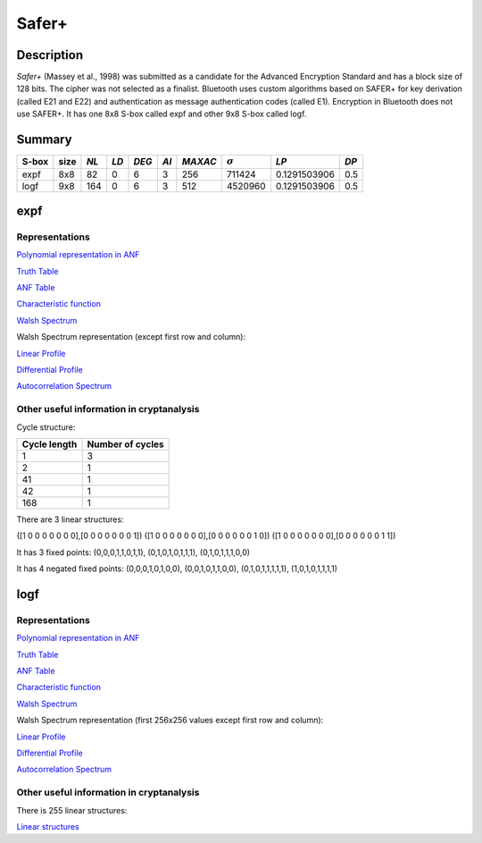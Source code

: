 ******
Safer+
******

Description
===========

*Safer+* (Massey et al., 1998) was submitted as a candidate for the Advanced Encryption Standard and has a block size of 128 bits. The cipher was not selected as a finalist. Bluetooth uses custom algorithms based on SAFER+ for key derivation (called E21 and E22) and authentication as message authentication codes (called E1). Encryption in Bluetooth does not use SAFER+. It has one 8x8 S-box called expf and other 9x8 S-box called logf.

Summary
=======

+-------+------+------+------+-------+------+---------+----------------+--------------+------+
| S-box | size | *NL* | *LD* | *DEG* | *AI* | *MAXAC* | :math:`\sigma` | *LP*         | *DP* |
+=======+======+======+======+=======+======+=========+================+==============+======+
| expf  | 8x8  | 82   | 0    | 6     | 3    | 256     | 711424         | 0.1291503906 | 0.5  |
+-------+------+------+------+-------+------+---------+----------------+--------------+------+
| logf  | 9x8  | 164  | 0    | 6     | 3    | 512     | 4520960        | 0.1291503906 | 0.5  |
+-------+------+------+------+-------+------+---------+----------------+--------------+------+

expf
====

Representations
---------------

`Polynomial representation in ANF <https://raw.githubusercontent.com/jacubero/VBF/master/safer/expf.pdf>`_

`Truth Table <https://raw.githubusercontent.com/jacubero/VBF/master/safer/expf.tt>`_

`ANF Table <https://raw.githubusercontent.com/jacubero/VBF/master/safer/expf.anf>`_

`Characteristic function <https://raw.githubusercontent.com/jacubero/VBF/master/safer/expf.char>`_

`Walsh Spectrum <https://raw.githubusercontent.com/jacubero/VBF/master/safer/expf.wal>`_

Walsh Spectrum representation (except first row and column):

.. image:: /images/expf.png
   :width: 750 px
   :align: center

`Linear Profile <https://raw.githubusercontent.com/jacubero/VBF/master/safer/expf.lp>`_

`Differential Profile <https://raw.githubusercontent.com/jacubero/VBF/master/safer/expf.dp>`_

`Autocorrelation Spectrum <https://raw.githubusercontent.com/jacubero/VBF/master/safer/expf.ac>`_

Other useful information in cryptanalysis
-----------------------------------------

Cycle structure:

+--------------+------------------+
| Cycle length | Number of cycles |
+==============+==================+
| 1            | 3                |
+--------------+------------------+
| 2            | 1                |
+--------------+------------------+
| 41           | 1                |
+--------------+------------------+
| 42           | 1                |
+--------------+------------------+
| 168          | 1                |
+--------------+------------------+

There are 3 linear structures:

([1 0 0 0 0 0 0 0],[0 0 0 0 0 0 0 1])
([1 0 0 0 0 0 0 0],[0 0 0 0 0 0 1 0])
([1 0 0 0 0 0 0 0],[0 0 0 0 0 0 1 1])

It has 3 fixed points: (0,0,0,1,1,0,1,1), (0,1,0,1,0,1,1,1), (0,1,0,1,1,1,0,0)

It has 4 negated fixed points: (0,0,0,1,0,1,0,0), (0,0,1,0,1,1,0,0), (0,1,0,1,1,1,1,1), (1,0,1,0,1,1,1,1)

logf
====

Representations
---------------

`Polynomial representation in ANF <https://raw.githubusercontent.com/jacubero/VBF/master/safer/logf.pdf>`_

`Truth Table <https://raw.githubusercontent.com/jacubero/VBF/master/safer/logf.tt>`_

`ANF Table <https://raw.githubusercontent.com/jacubero/VBF/master/safer/logf.anf>`_

`Characteristic function <https://raw.githubusercontent.com/jacubero/VBF/master/safer/logf.char>`_

`Walsh Spectrum <https://raw.githubusercontent.com/jacubero/VBF/master/safer/logf.wal>`_

Walsh Spectrum representation (first 256x256 values except first row and column):

.. image:: /images/logf.png
   :width: 750 px
   :align: center

`Linear Profile <https://raw.githubusercontent.com/jacubero/VBF/master/safer/logf.lp>`_

`Differential Profile <https://raw.githubusercontent.com/jacubero/VBF/master/safer/logf.dp>`_

`Autocorrelation Spectrum <https://raw.githubusercontent.com/jacubero/VBF/master/safer/logf.ac>`_

Other useful information in cryptanalysis
-----------------------------------------

There is 255 linear structures:

`Linear structures <https://raw.githubusercontent.com/jacubero/VBF/master/safer/logf.ls>`_
